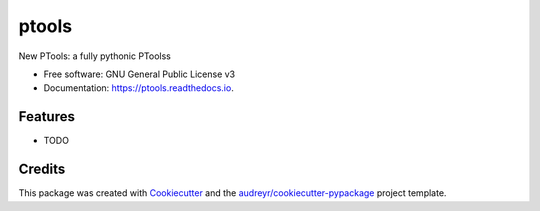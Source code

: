 ===============================
ptools
===============================


.. image:: https://img.shields.io/pypi/v/ptools.svg
        :target: https://pypi.python.org/pypi/ptools

.. image:: https://img.shields.io/travis/benoistlaurent/ptools.svg
        :target: https://travis-ci.org/benoistlaurent/ptools

.. image:: https://readthedocs.org/projects/ptools/badge/?version=latest
        :target: https://ptools.readthedocs.io/en/latest/?badge=latest
        :alt: Documentation Status

.. image:: https://pyup.io/repos/github/benoistlaurent/ptools/shield.svg
     :target: https://pyup.io/repos/github/benoistlaurent/ptools/
     :alt: Updates


New PTools: a fully pythonic PToolss


* Free software: GNU General Public License v3
* Documentation: https://ptools.readthedocs.io.


Features
--------

* TODO

Credits
---------

This package was created with Cookiecutter_ and the `audreyr/cookiecutter-pypackage`_ project template.

.. _Cookiecutter: https://github.com/audreyr/cookiecutter
.. _`audreyr/cookiecutter-pypackage`: https://github.com/audreyr/cookiecutter-pypackage

